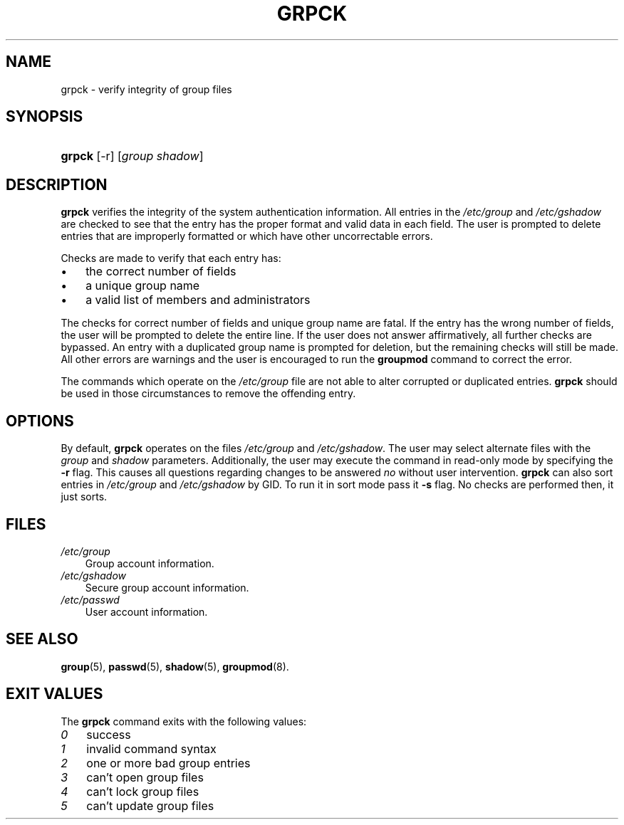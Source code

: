 .\"     Title: grpck
.\"    Author: 
.\" Generator: DocBook XSL Stylesheets v1.70.1 <http://docbook.sf.net/>
.\"      Date: 06/06/2006
.\"    Manual: System Management Commands
.\"    Source: System Management Commands
.\"
.TH "GRPCK" "8" "06/06/2006" "System Management Commands" "System Management Commands"
.\" disable hyphenation
.nh
.\" disable justification (adjust text to left margin only)
.ad l
.SH "NAME"
grpck \- verify integrity of group files
.SH "SYNOPSIS"
.HP 6
\fBgrpck\fR [\-r] [\fIgroup\fR\ \fIshadow\fR]
.SH "DESCRIPTION"
.PP

\fBgrpck\fR
verifies the integrity of the system authentication information. All entries in the
\fI/etc/group\fR
and
\fI/etc/gshadow\fR
are checked to see that the entry has the proper format and valid data in each field. The user is prompted to delete entries that are improperly formatted or which have other uncorrectable errors.
.PP
Checks are made to verify that each entry has:
.TP 3n
\(bu
the correct number of fields
.TP 3n
\(bu
a unique group name
.TP 3n
\(bu
a valid list of members and administrators
.sp
.RE
.PP
The checks for correct number of fields and unique group name are fatal. If the entry has the wrong number of fields, the user will be prompted to delete the entire line. If the user does not answer affirmatively, all further checks are bypassed. An entry with a duplicated group name is prompted for deletion, but the remaining checks will still be made. All other errors are warnings and the user is encouraged to run the
\fBgroupmod\fR
command to correct the error.
.PP
The commands which operate on the
\fI/etc/group\fR
file are not able to alter corrupted or duplicated entries.
\fBgrpck\fR
should be used in those circumstances to remove the offending entry.
.SH "OPTIONS"
.PP
By default,
\fBgrpck\fR
operates on the files
\fI/etc/group\fR
and
\fI/etc/gshadow\fR. The user may select alternate files with the
\fIgroup\fR
and
\fIshadow\fR
parameters. Additionally, the user may execute the command in read\-only mode by specifying the
\fB\-r\fR
flag. This causes all questions regarding changes to be answered
\fIno\fR
without user intervention.
\fBgrpck\fR
can also sort entries in
\fI/etc/group\fR
and
\fI/etc/gshadow\fR
by GID. To run it in sort mode pass it
\fB\-s\fR
flag. No checks are performed then, it just sorts.
.SH "FILES"
.TP 3n
\fI/etc/group\fR
Group account information.
.TP 3n
\fI/etc/gshadow\fR
Secure group account information.
.TP 3n
\fI/etc/passwd\fR
User account information.
.SH "SEE ALSO"
.PP

\fBgroup\fR(5),
\fBpasswd\fR(5),
\fBshadow\fR(5),
\fBgroupmod\fR(8).
.SH "EXIT VALUES"
.PP
The
\fBgrpck\fR
command exits with the following values:
.TP 3n
\fI0\fR
success
.TP 3n
\fI1\fR
invalid command syntax
.TP 3n
\fI2\fR
one or more bad group entries
.TP 3n
\fI3\fR
can't open group files
.TP 3n
\fI4\fR
can't lock group files
.TP 3n
\fI5\fR
can't update group files

